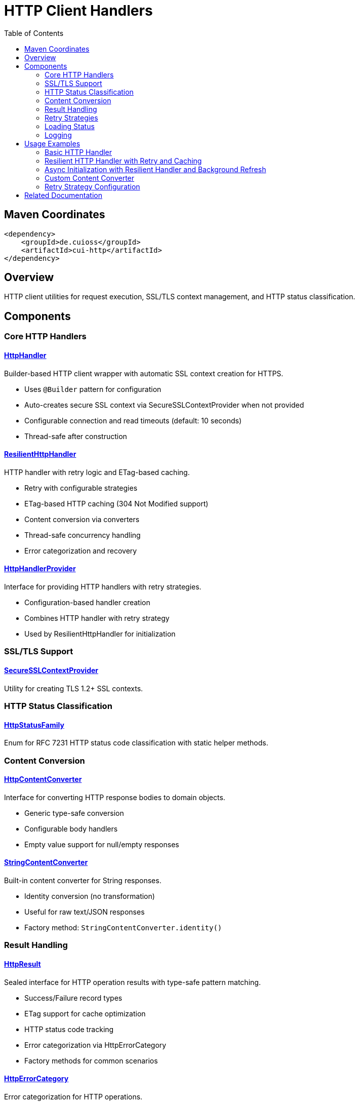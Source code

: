 = HTTP Client Handlers
:toc: left
:toclevels: 2
:toc-title: Table of Contents
:source-highlighter: highlight.js

toc::[]

== Maven Coordinates

[source, xml]
----
<dependency>
    <groupId>de.cuioss</groupId>
    <artifactId>cui-http</artifactId>
</dependency>
----

== Overview

HTTP client utilities for request execution, SSL/TLS context management, and HTTP status classification.

== Components

=== Core HTTP Handlers

==== xref:../src/main/java/de/cuioss/http/client/handler/HttpHandler.java[HttpHandler]

Builder-based HTTP client wrapper with automatic SSL context creation for HTTPS.

* Uses `@Builder` pattern for configuration
* Auto-creates secure SSL context via SecureSSLContextProvider when not provided
* Configurable connection and read timeouts (default: 10 seconds)
* Thread-safe after construction

==== xref:../src/main/java/de/cuioss/http/client/ResilientHttpHandler.java[ResilientHttpHandler]

HTTP handler with retry logic and ETag-based caching.

* Retry with configurable strategies
* ETag-based HTTP caching (304 Not Modified support)
* Content conversion via converters
* Thread-safe concurrency handling
* Error categorization and recovery

==== xref:../src/main/java/de/cuioss/http/client/HttpHandlerProvider.java[HttpHandlerProvider]

Interface for providing HTTP handlers with retry strategies.

* Configuration-based handler creation
* Combines HTTP handler with retry strategy
* Used by ResilientHttpHandler for initialization

=== SSL/TLS Support

==== xref:../src/main/java/de/cuioss/http/client/handler/SecureSSLContextProvider.java[SecureSSLContextProvider]

Utility for creating TLS 1.2+ SSL contexts.

=== HTTP Status Classification

==== xref:../src/main/java/de/cuioss/http/client/handler/HttpStatusFamily.java[HttpStatusFamily]

Enum for RFC 7231 HTTP status code classification with static helper methods.

=== Content Conversion

==== xref:../src/main/java/de/cuioss/http/client/converter/HttpContentConverter.java[HttpContentConverter]

Interface for converting HTTP response bodies to domain objects.

* Generic type-safe conversion
* Configurable body handlers
* Empty value support for null/empty responses

==== xref:../src/main/java/de/cuioss/http/client/converter/StringContentConverter.java[StringContentConverter]

Built-in content converter for String responses.

* Identity conversion (no transformation)
* Useful for raw text/JSON responses
* Factory method: `StringContentConverter.identity()`

=== Result Handling

==== xref:../src/main/java/de/cuioss/http/client/result/HttpResult.java[HttpResult]

Sealed interface for HTTP operation results with type-safe pattern matching.

* Success/Failure record types
* ETag support for cache optimization
* HTTP status code tracking
* Error categorization via HttpErrorCategory
* Factory methods for common scenarios

==== xref:../src/main/java/de/cuioss/http/client/result/HttpErrorCategory.java[HttpErrorCategory]

Error categorization for HTTP operations.

* `NETWORK_ERROR` - Connection failures, timeouts
* `SERVER_ERROR` - 5xx responses
* `CLIENT_ERROR` - 4xx responses
* `INVALID_CONTENT` - Content conversion failures
* Retry eligibility determination

==== xref:../src/main/java/de/cuioss/http/client/result/HttpResultState.java[HttpResultState]

HTTP-specific result states extending CUI result framework.

=== Retry Strategies

==== xref:../src/main/java/de/cuioss/http/client/retry/RetryStrategy.java[RetryStrategy]

Interface for HTTP retry strategies with built-in implementations.

* `RetryStrategy.none()` - No retry
* `RetryStrategies.exponentialBackoff()` - Exponential backoff with jitter
* Custom strategies via ExponentialBackoffRetryStrategy builder
* Configurable max attempts and delays

==== xref:../src/main/java/de/cuioss/http/client/retry/ExponentialBackoffRetryStrategy.java[ExponentialBackoffRetryStrategy]

Exponential backoff implementation with jitter.

* Default: 3 attempts, 1s initial delay, 2x multiplier
* Random jitter to distribute retry timing
* Maximum delay capped at 30 seconds

==== xref:../src/main/java/de/cuioss/http/client/retry/RetryContext.java[RetryContext]

Context information passed to retry strategies.

* Tracks attempt count
* Provides last exception
* HTTP response details when available

==== xref:../src/main/java/de/cuioss/http/client/retry/RetryMetrics.java[RetryMetrics]

Metrics collection for retry operations.

* Total attempts
* Successful/failed counts
* Timing information
* Success rate calculation

=== Loading Status

==== xref:../src/main/java/de/cuioss/http/client/LoadingStatusProvider.java[LoadingStatusProvider]

Interface for components providing loading status.

==== xref:../src/main/java/de/cuioss/http/client/LoaderStatus.java[LoaderStatus]

Enum representing loader states.

* `UNDEFINED` - Initial state
* `IN_PROGRESS` - Currently loading
* `ERROR` - Load failed
* `OK` - Successfully loaded

=== Logging

==== xref:../src/main/java/de/cuioss/http/client/HttpLogMessages.java[HttpLogMessages]

Centralized log messages for HTTP operations.

* Structured logging with CuiLogger
* Consistent error codes
* Debug, info, warning, and error levels

== Usage Examples

=== Basic HTTP Handler

[source,java]
----
HttpHandler handler = HttpHandler.builder()
    .uri("https://api.example.com/data")
    .connectionTimeoutSeconds(10)
    .readTimeoutSeconds(30)
    .build();

HttpClient client = handler.createHttpClient();
HttpRequest request = handler.requestBuilder()
    .GET()
    .build();
HttpResponse<String> response = client.send(request, HttpResponse.BodyHandlers.ofString());

if (HttpStatusFamily.isSuccess(response.statusCode())) {
    processData(response.body());
}
----

=== Resilient HTTP Handler with Retry and Caching

This example demonstrates the typical resilience pattern using `ResilientHttpHandler` with ETag-based caching, retry logic, and synchronous access.

[source,java]
----
// Create handler provider with retry strategy
HttpHandlerProvider provider = new HttpHandlerProvider() {
    @Override
    public HttpHandler getHttpHandler() {
        return HttpHandler.builder()
            .uri("https://api.example.com/data")
            .connectionTimeoutSeconds(10)
            .readTimeoutSeconds(30)
            .build();
    }

    @Override
    public RetryStrategy getRetryStrategy() {
        // 3 attempts with exponential backoff (1s, 2s, 4s)
        return RetryStrategies.exponentialBackoff();
    }
};

// Create resilient handler with string conversion
ResilientHttpHandler<String> resilientHandler = new ResilientHttpHandler<>(
    provider.getHttpHandler(),
    provider.getRetryStrategy(),
    StringContentConverter.identity()
);

// Load with automatic retry and caching
HttpResult<String> result = resilientHandler.load();

if (result.isSuccess()) {
    result.getContent().ifPresent(content -> {
        processContent(content);
        // ETag available for cache optimization
        result.getETag().ifPresent(etag -> logger.debug("Cached with ETag: {}", etag));
    });
    // Next load() call may return 304 Not Modified with cached content
} else {
    // Handle error with detailed information
    result.getErrorMessage().ifPresent(msg -> logger.error("Load failed: {}", msg));
    HttpErrorCategory category = result.getErrorCategory();

    if (result.isRetryable()) {
        logger.info("Retryable error ({}), will retry", category);
    } else {
        logger.error("Non-retryable error ({}), giving up", category);
    }
}
----

=== Async Initialization with Resilient Handler and Background Refresh

This comprehensive example demonstrates the typical async resilience pattern used in production scenarios. It shows `CompletableFuture`-based initialization, status tracking, and background refresh - the preferred approach for resilient systems.

[source,java]
----
/**
 * Example loader component showing async initialization pattern with ResilientHttpHandler.
 * This pattern is commonly used when:
 * - Initial load may be slow (network latency, discovery, retries)
 * - Application startup should not block on data loading
 * - Background refresh is needed to keep data current
 * - Status monitoring is required for health checks
 */
public class AsyncDataLoader implements LoadingStatusProvider, AutoCloseable {

    private static final CuiLogger LOGGER = new CuiLogger(AsyncDataLoader.class);

    private final HttpHandlerProvider handlerProvider;
    private final ScheduledExecutorService scheduler;
    private final AtomicReference<LoaderStatus> status = new AtomicReference<>(LoaderStatus.UNDEFINED);
    private final AtomicReference<ResilientHttpHandler<String>> httpHandler = new AtomicReference<>();
    private final AtomicReference<String> currentData = new AtomicReference<>();
    private final AtomicReference<ScheduledFuture<?>> refreshTask = new AtomicReference<>();
    private final int refreshIntervalSeconds;

    public AsyncDataLoader(HttpHandlerProvider handlerProvider,
                          ScheduledExecutorService scheduler,
                          int refreshIntervalSeconds) {
        this.handlerProvider = handlerProvider;
        this.scheduler = scheduler;
        this.refreshIntervalSeconds = refreshIntervalSeconds;
    }

    /**
     * Asynchronous initialization - does not block caller.
     * Returns CompletableFuture to allow non-blocking startup and status tracking.
     */
    public CompletableFuture<LoaderStatus> initialize() {
        // Execute initialization asynchronously to avoid blocking application startup
        return CompletableFuture.supplyAsync(() -> {
            status.set(LoaderStatus.IN_PROGRESS);

            // Create resilient handler with retry strategy
            ResilientHttpHandler<String> handler = new ResilientHttpHandler<>(
                handlerProvider.getHttpHandler(),
                handlerProvider.getRetryStrategy(),
                StringContentConverter.identity()
            );
            httpHandler.set(handler);

            // Perform initial load with automatic retry
            HttpResult<String> result = handler.load();

            // Start background refresh regardless of initial load status
            // This enables automatic recovery from transient failures
            startBackgroundRefresh();

            if (result.isSuccess()) {
                result.getContent().ifPresent(content -> {
                    currentData.set(content);
                    LOGGER.info("Data loaded successfully");
                    result.getETag().ifPresent(etag ->
                        LOGGER.debug("Initial ETag: {}", etag));
                });

                status.set(LoaderStatus.OK);
                return LoaderStatus.OK;
            } else {
                // Log error but don't fail completely - background refresh will retry
                result.getErrorMessage().ifPresent(msg ->
                    LOGGER.warn("Initial load failed: {}", msg));

                // Keep status as IN_PROGRESS to allow background refresh to recover
                status.set(LoaderStatus.IN_PROGRESS);
                return LoaderStatus.IN_PROGRESS;
            }
        });
    }

    /**
     * Get current data - safe to call from any thread.
     */
    public Optional<String> getCurrentData() {
        return Optional.ofNullable(currentData.get());
    }

    @Override
    public LoaderStatus getLoaderStatus() {
        return status.get(); // Atomic read, thread-safe
    }

    /**
     * Start background refresh using ResilientHttpHandler's ETag-based caching.
     * Handler automatically sends If-None-Match header on subsequent requests.
     */
    private void startBackgroundRefresh() {
        refreshTask.set(scheduler.scheduleAtFixedRate(() -> {
            try {
                ResilientHttpHandler<String> handler = httpHandler.get();
                if (handler == null) {
                    LOGGER.warn("Handler not initialized, skipping refresh");
                    return;
                }

                // Load with ETag-based caching - may return 304 Not Modified
                HttpResult<String> result = handler.load();

                if (result.isSuccess()) {
                    // Check HTTP status to distinguish between 200 (new data) and 304 (cached)
                    Optional<Integer> httpStatus = result.getHttpStatus();

                    if (httpStatus.isPresent() && httpStatus.get() == 200) {
                        // New data received (200 OK)
                        result.getContent().ifPresent(content -> {
                            currentData.set(content);
                            LOGGER.info("Background refresh: data updated");
                            result.getETag().ifPresent(etag ->
                                LOGGER.debug("New ETag: {}", etag));
                        });
                        status.set(LoaderStatus.OK);
                    } else if (httpStatus.isPresent() && httpStatus.get() == 304) {
                        // Data unchanged (304 Not Modified) - use cached content
                        result.getContent().ifPresent(content -> {
                            LOGGER.debug("Background refresh: data unchanged (304)");
                        });
                        status.set(LoaderStatus.OK);
                    }
                } else {
                    // Handle refresh failure
                    String errorMsg = result.getErrorMessage().orElse("Unknown error");
                    LOGGER.warn("Background refresh failed: {}", errorMsg);

                    // Only set ERROR if we have no cached data at all
                    if (currentData.get() == null) {
                        status.set(LoaderStatus.ERROR);
                    }
                    // Otherwise keep OK status - stale data is better than no data
                }
            } catch (Exception e) {
                LOGGER.error("Background refresh exception", e);
                if (currentData.get() == null) {
                    status.set(LoaderStatus.ERROR);
                }
            }
        }, refreshIntervalSeconds, refreshIntervalSeconds, TimeUnit.SECONDS));

        LOGGER.info("Background refresh started (interval: {}s)", refreshIntervalSeconds);
    }

    @Override
    public void close() {
        ScheduledFuture<?> task = refreshTask.get();
        if (task != null) {
            task.cancel(false);
        }
        httpHandler.set(null);
        currentData.set(null);
        status.set(LoaderStatus.UNDEFINED);
    }
}

// Usage in application
public class Application {
    public static void main(String[] args) {
        // Configure handler provider
        HttpHandlerProvider provider = new HttpHandlerProvider() {
            @Override
            public HttpHandler getHttpHandler() {
                return HttpHandler.builder()
                    .uri("https://api.example.com/data")
                    .connectionTimeoutSeconds(10)
                    .readTimeoutSeconds(30)
                    .build();
            }

            @Override
            public RetryStrategy getRetryStrategy() {
                return ExponentialBackoffRetryStrategy.builder()
                    .maxAttempts(3)
                    .initialDelayMillis(1000)
                    .maxDelayMillis(10000)
                    .multiplier(2.0)
                    .build();
            }
        };

        ScheduledExecutorService scheduler = Executors.newScheduledThreadPool(1);
        AsyncDataLoader loader = new AsyncDataLoader(provider, scheduler, 300); // 5 min refresh

        // Non-blocking initialization
        CompletableFuture<LoaderStatus> initFuture = loader.initialize();

        // Application continues startup while loader initializes asynchronously
        LOGGER.info("Application starting, loader initializing in background...");

        // Optional: wait for initial load or handle async
        initFuture.thenAccept(status -> {
            LOGGER.info("Loader initialization completed with status: {}", status);

            // Start serving requests - data will be available via getCurrentData()
            startServer(loader);
        }).exceptionally(ex -> {
            LOGGER.error("Loader initialization failed", ex);
            return null;
        });

        // Health check endpoint can monitor loader status
        // GET /health -> loader.getLoaderStatus()
    }

    private static void startServer(AsyncDataLoader loader) {
        // Server can safely access current data
        // loader.getCurrentData() returns Optional<String>
        // loader.getLoaderStatus() returns current status for health checks
    }
}
----

Key aspects of this async pattern:

1. **Non-blocking Initialization**: `CompletableFuture.supplyAsync()` prevents blocking application startup
2. **ETag-based Caching**: `ResilientHttpHandler` automatically handles If-None-Match headers
3. **Status Tracking**: `AtomicReference<LoaderStatus>` for thread-safe status monitoring
4. **Background Refresh**: Scheduled task keeps data current with automatic retry
5. **Graceful Degradation**: Continues with cached data if refresh fails
6. **HTTP 304 Optimization**: Distinguishes between new data (200) and unchanged (304)
7. **Thread Safety**: All state access via atomic references, no synchronization needed

=== Custom Content Converter

[source,java]
----
// Custom converter for JSON to domain object
HttpContentConverter<User> userConverter = new HttpContentConverter<User>() {
    @Override
    public Optional<User> convert(Object rawContent) {
        if (rawContent instanceof String json) {
            try {
                return Optional.of(objectMapper.readValue(json, User.class));
            } catch (Exception e) {
                return Optional.empty();
            }
        }
        return Optional.empty();
    }

    @Override
    public HttpResponse.BodyHandler<?> getBodyHandler() {
        return HttpResponse.BodyHandlers.ofString();
    }

    @Override
    public User emptyValue() {
        return new User(); // Default empty user
    }
};

// Use with resilient handler
ResilientHttpHandler<User> userHandler = new ResilientHttpHandler<>(
    httpHandlerProvider.getHttpHandler(),
    httpHandlerProvider.getRetryStrategy(),
    userConverter
);
----

=== Retry Strategy Configuration

[source,java]
----
// No retry
RetryStrategy noRetry = RetryStrategy.none();

// Exponential backoff with defaults
RetryStrategy exponential = RetryStrategies.exponentialBackoff();

// Custom exponential backoff
RetryStrategy customExponential = ExponentialBackoffRetryStrategy.builder()
    .maxAttempts(5)
    .initialDelayMillis(500)
    .maxDelayMillis(10000)
    .multiplier(1.5)
    .build();
----


== Related Documentation

* xref:../doc/http-security/README.adoc[HTTP Security Validation Framework]
* xref:https://tools.ietf.org/html/rfc7231[RFC 7231 - HTTP/1.1 Semantics]